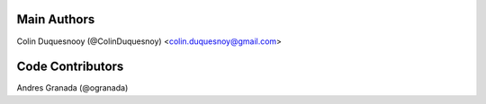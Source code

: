Main Authors
============

Colin Duquesnooy (@ColinDuquesnoy) <colin.duquesnoy@gmail.com>

Code Contributors
=================

Andres Granada (@ogranada)